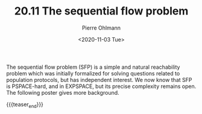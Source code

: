 #+TITLE: 20.11 The sequential flow problem
#+AUTHOR: Pierre Ohlmann
#+EMAIL: ohlmann@irif.fr
#+DATE: <2020-11-03 Tue>
#+LAYOUT: post
#+TAGS: population protocols, complexity

The sequential flow problem (SFP) is a simple and natural reachability problem
which was initially formalized for solving questions related to population
protocols, but has independent interest. We now know that SFP is PSPACE-hard,
and in EXPSPACE, but its precise complexity remains open.  The following poster
gives more background.

{{{teaser_end}}}

[[file:poster.png]]
